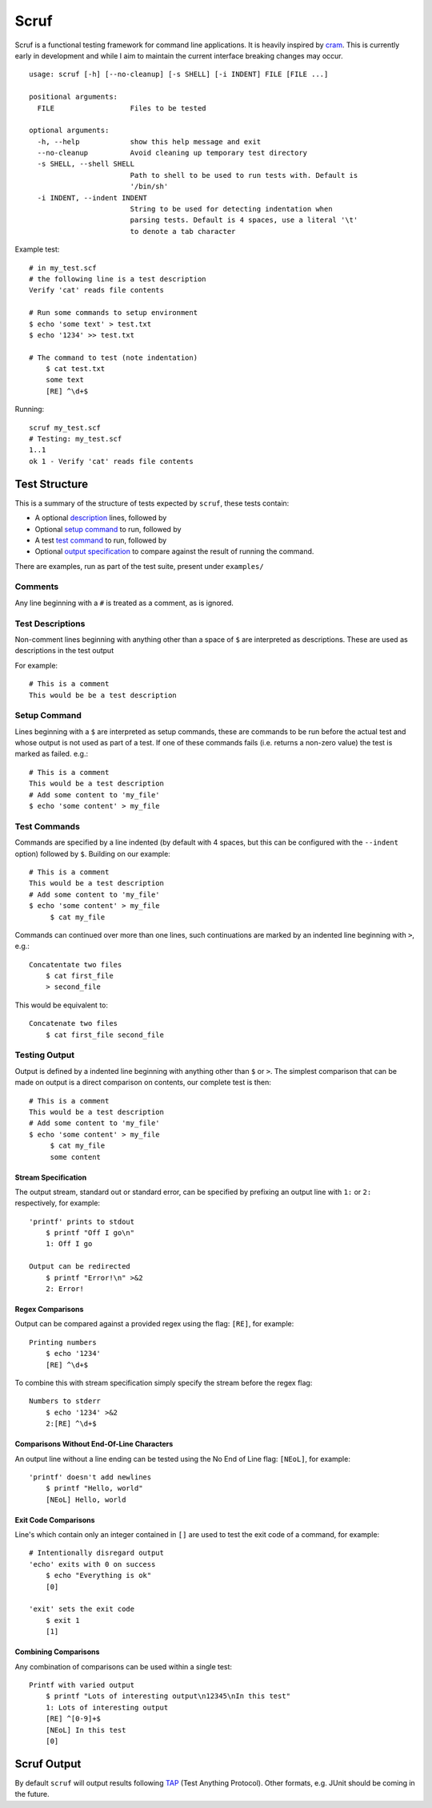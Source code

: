 =====
Scruf
=====

.. image:: https://gitlab.com/matthewhughes/scruf/badges/master/pipeline.svg
    :target: https://gitlab.com/group-name/project-name/commits/master
    :alt: pipeline status

.. image:: https://gitlab.com/matthewhughes/scruf/badges/master/coverage.svg
   :target: https://gitlab.com/matthewhughes/scruf/-/commits/master)
   :alt: coverage report

Scruf is a functional testing framework for command line applications. It is
heavily inspired by cram_. This is currently early in development and while I
aim to maintain the current interface breaking changes may occur.

::

   usage: scruf [-h] [--no-cleanup] [-s SHELL] [-i INDENT] FILE [FILE ...]

   positional arguments:
     FILE                  Files to be tested

   optional arguments:
     -h, --help            show this help message and exit
     --no-cleanup          Avoid cleaning up temporary test directory
     -s SHELL, --shell SHELL
                           Path to shell to be used to run tests with. Default is
                           '/bin/sh'
     -i INDENT, --indent INDENT
                           String to be used for detecting indentation when
                           parsing tests. Default is 4 spaces, use a literal '\t'
                           to denote a tab character

Example test::

   # in my_test.scf
   # the following line is a test description
   Verify 'cat' reads file contents

   # Run some commands to setup environment
   $ echo 'some text' > test.txt
   $ echo '1234' >> test.txt

   # The command to test (note indentation)
       $ cat test.txt
       some text
       [RE] ^\d+$

Running::

   scruf my_test.scf
   # Testing: my_test.scf
   1..1
   ok 1 - Verify 'cat' reads file contents

.. _cram: https://bitheap.org/cram/

Test Structure
==============

This is a summary of the structure of tests expected by ``scruf``, these tests
contain:

* A optional description_ lines, followed by
* Optional `setup command`_ to run, followed by
* A test `test command`_ to run, followed by
* Optional `output specification`_ to compare against the result of running
  the command.

There are examples, run as part of the test suite, present under ``examples/``

Comments
--------

Any line beginning with a ``#`` is treated as a comment, as is ignored.

.. _description:

Test Descriptions
-----------------

Non-comment lines beginning with anything other than a space of ``$`` are
interpreted as descriptions. These are used as descriptions in the test output

For example::

   # This is a comment
   This would be be a test description

.. _setup command:

Setup Command
-------------

Lines beginning with a ``$`` are interpreted as setup commands, these are
commands to be run before the actual test and whose output is not used as part
of a test. If one of these commands fails (i.e. returns a non-zero value) the
test is marked as failed. e.g.::

   # This is a comment
   This would be a test description
   # Add some content to 'my_file'
   $ echo 'some content' > my_file

.. _test command:

Test Commands
-------------

Commands are specified by a line indented (by default with 4 spaces, but this
can be configured with the ``--indent`` option) followed by ``$``. Building on
our example::

   # This is a comment
   This would be a test description
   # Add some content to 'my_file'
   $ echo 'some content' > my_file
        $ cat my_file

Commands can continued over more than one lines, such continuations are marked
by an indented line beginning with ``>``, e.g.::

   Concatentate two files
       $ cat first_file
       > second_file

This would be equivalent to::

   Concatenate two files
       $ cat first_file second_file

.. _output specification:

Testing Output
--------------

Output is defined by a indented line beginning with anything other than ``$``
or ``>``. The simplest comparison that can be made on output is a direct
comparison on contents, our complete test is then::

   # This is a comment
   This would be a test description
   # Add some content to 'my_file'
   $ echo 'some content' > my_file
        $ cat my_file
        some content

Stream Specification
~~~~~~~~~~~~~~~~~~~~

The output stream, standard out or standard error, can be specified by
prefixing an output line with ``1:`` or ``2:`` respectively, for example::

   'printf' prints to stdout
       $ printf "Off I go\n"
       1: Off I go

   Output can be redirected
       $ printf "Error!\n" >&2
       2: Error!
       
Regex Comparisons
~~~~~~~~~~~~~~~~~

Output can be compared against a provided regex using the flag: ``[RE]``, for
example::

   Printing numbers
       $ echo '1234'
       [RE] ^\d+$

To combine this with stream specification simply specify the stream before the
regex flag::

   Numbers to stderr
       $ echo '1234' >&2
       2:[RE] ^\d+$


Comparisons Without End-Of-Line Characters
~~~~~~~~~~~~~~~~~~~~~~~~~~~~~~~~~~~~~~~~~~

An output line without a line ending can be tested using the No End of Line
flag: ``[NEoL]``, for example::

   'printf' doesn't add newlines
       $ printf "Hello, world"
       [NEoL] Hello, world


Exit Code Comparisons
~~~~~~~~~~~~~~~~~~~~~

Line's which contain only an integer contained in ``[]`` are used to test the
exit code of a command, for example::

   # Intentionally disregard output
   'echo' exits with 0 on success
       $ echo "Everything is ok"
       [0]

   'exit' sets the exit code
       $ exit 1
       [1]

Combining Comparisons
~~~~~~~~~~~~~~~~~~~~~

Any combination of comparisons can be used within a single test::

   Printf with varied output   
       $ printf "Lots of interesting output\n12345\nIn this test"
       1: Lots of interesting output
       [RE] ^[0-9]+$
       [NEoL] In this test
       [0]

Scruf Output
============

By default ``scruf`` will output results following TAP_ (Test Anything
Protocol). Other formats, e.g. JUnit should be coming in the future.

.. _TAP: http://testanything.org
